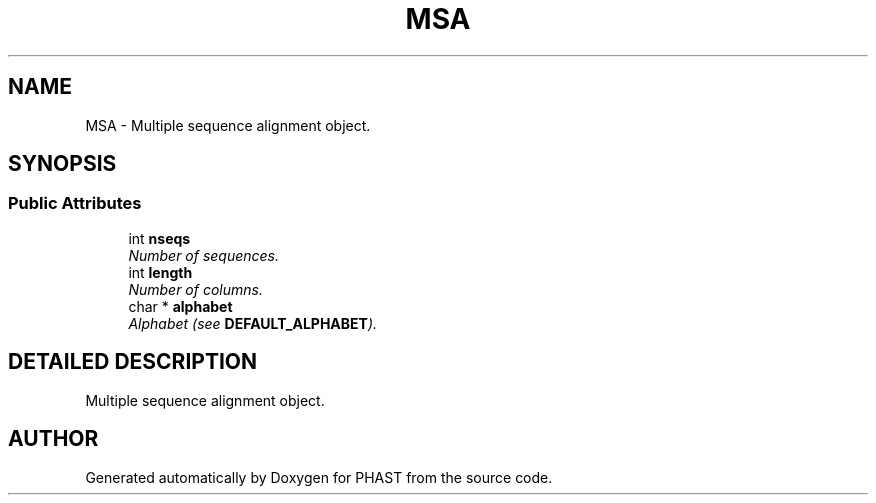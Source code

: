.TH "MSA" 3 "15 Jun 2004" "PHAST" \" -*- nroff -*-
.ad l
.nh
.SH NAME
MSA \- Multiple sequence alignment object. 
.SH SYNOPSIS
.br
.PP
.SS "Public Attributes"

.in +1c
.ti -1c
.RI "int \fBnseqs\fP"
.br
.RI "\fINumber of sequences.\fP"
.ti -1c
.RI "int \fBlength\fP"
.br
.RI "\fINumber of columns.\fP"
.ti -1c
.RI "char * \fBalphabet\fP"
.br
.RI "\fIAlphabet (see \fBDEFAULT_ALPHABET\fP).\fP"
.in -1c
.SH "DETAILED DESCRIPTION"
.PP 
Multiple sequence alignment object.
.PP


.SH "AUTHOR"
.PP 
Generated automatically by Doxygen for PHAST from the source code.
